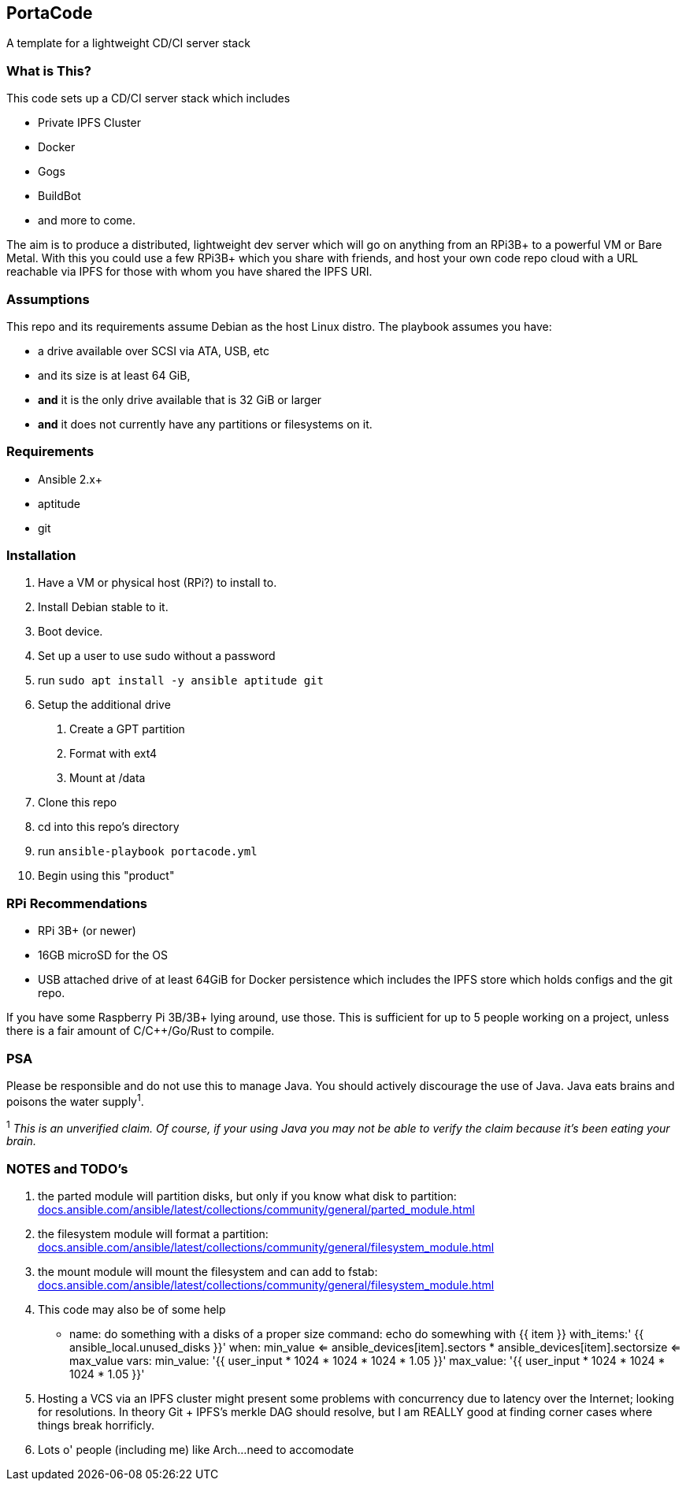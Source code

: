 :hide-uri-scheme:

== PortaCode
A template for a lightweight CD/CI server stack


=== What is This?
This code sets up a CD/CI server stack which includes

- Private IPFS Cluster
- Docker
- Gogs
- BuildBot
- and more to come.

The aim is to produce a distributed, lightweight dev server which will go on anything from an RPi3B+ to a powerful VM or Bare Metal.
With this you could use a few RPi3B+ which you share with friends, and host your own code repo cloud with a URL reachable via IPFS for those with whom you have shared the IPFS URI.


=== Assumptions
This repo and its requirements assume Debian as the host Linux distro.
The playbook assumes you have:

- a drive available over SCSI via ATA, USB, etc
- and its size is at least 64 GiB, 
- *and* it is the only drive available that is 32 GiB or larger
- *and* it does not currently have any partitions or filesystems on it.


=== Requirements
- Ansible 2.x+
- aptitude
- git


=== Installation
1. Have a VM or physical host (RPi?) to install to.
2. Install Debian stable to it.
3. Boot device.
4. Set up a user to use sudo without a password
5. run `sudo apt install -y ansible aptitude git`
6. Setup the additional drive
  a. Create a GPT partition
  b. Format with ext4
  c. Mount at /data
7. Clone this repo
8. cd into this repo's directory
9. run `ansible-playbook portacode.yml`
10. Begin using this "product"


=== RPi Recommendations

- RPi 3B+ (or newer)
- 16GB microSD for the OS
- USB attached drive of at least 64GiB for Docker persistence which includes the IPFS store which holds configs and the git repo.

If you have some Raspberry Pi 3B/3B+ lying around, use those.  This is sufficient for up to 5 people working on a project, unless there is a fair amount of C/C++/Go/Rust to compile.

=== PSA
Please be responsible and do not use this to manage Java.  You should actively discourage the use of Java.  Java eats brains and poisons the water supply^1^.

^1^ _This is an unverified claim.  Of course, if your using Java you may not be able to verify the claim because it's been eating your brain._


=== NOTES and TODO's
1. the parted module will partition disks, but only if you know what disk to partition: https://docs.ansible.com/ansible/latest/collections/community/general/parted_module.html
2. the filesystem module will format a partition: https://docs.ansible.com/ansible/latest/collections/community/general/filesystem_module.html
3. the mount module will mount the filesystem and can add to fstab: https://docs.ansible.com/ansible/latest/collections/community/general/filesystem_module.html
4. This code may also be of some help

    - name: do something with a disks of a proper size
    command: echo do somewhing with {{ item }}
    with_items:' {{ ansible_local.unused_disks }}'
    when: min_value <= ansible_devices[item].sectors * ansible_devices[item].sectorsize <= max_value 
    vars:
        min_value: '{{ user_input * 1024 * 1024 * 1024 * 1.05 }}'
        max_value: '{{ user_input * 1024 * 1024 * 1024 * 1.05 }}'
5. Hosting a VCS via an IPFS cluster might present some problems with concurrency due to latency over the Internet; looking for resolutions.  In theory Git + IPFS's merkle DAG should resolve, but I am REALLY good at finding corner cases where things break horrificly.
6. Lots o' people (including me) like Arch...need to accomodate